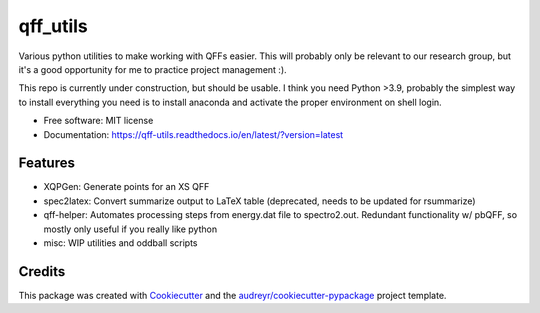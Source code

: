 =========
qff_utils
=========


.. image:: https://readthedocs.org/projects/qff-utils/badge/?version=latest
        :target: https://qff-utils.readthedocs.io/en/latest/?version=latest
        :alt: Documentation Status




Various python utilities to make working with QFFs easier.
This will probably only be relevant to our research group, but it's
a good opportunity for me to practice project management :).

This repo is currently under construction, but should be usable.
I think you need Python >3.9, probably the simplest way to install everything you need is
to install anaconda and activate the proper environment on shell login.


* Free software: MIT license
* Documentation: https://qff-utils.readthedocs.io/en/latest/?version=latest


Features
--------

* XQPGen: Generate points for an XS QFF
* spec2latex: Convert summarize output to LaTeX table (deprecated, needs to be updated for rsummarize)
* qff-helper: Automates processing steps from energy.dat file to spectro2.out. Redundant functionality w/ pbQFF,
  so mostly only useful if you really like python
* misc: WIP utilities and oddball scripts

Credits
-------

This package was created with Cookiecutter_ and the `audreyr/cookiecutter-pypackage`_ project template.

.. _Cookiecutter: https://github.com/audreyr/cookiecutter
.. _`audreyr/cookiecutter-pypackage`: https://github.com/audreyr/cookiecutter-pypackage
